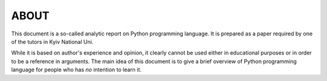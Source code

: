 ABOUT
-----

This document is a so-called analytic report on Python programming language.
It is prepared as a paper required by one of the tutors in Kyiv National Uni.

While it is based on author's experience and opinion, it clearly cannot be
used either in educational purposes or in order to be a reference in
arguments. The main idea of this document is to give a brief overview of
Python programming language for people who has *no* intention to learn it.


